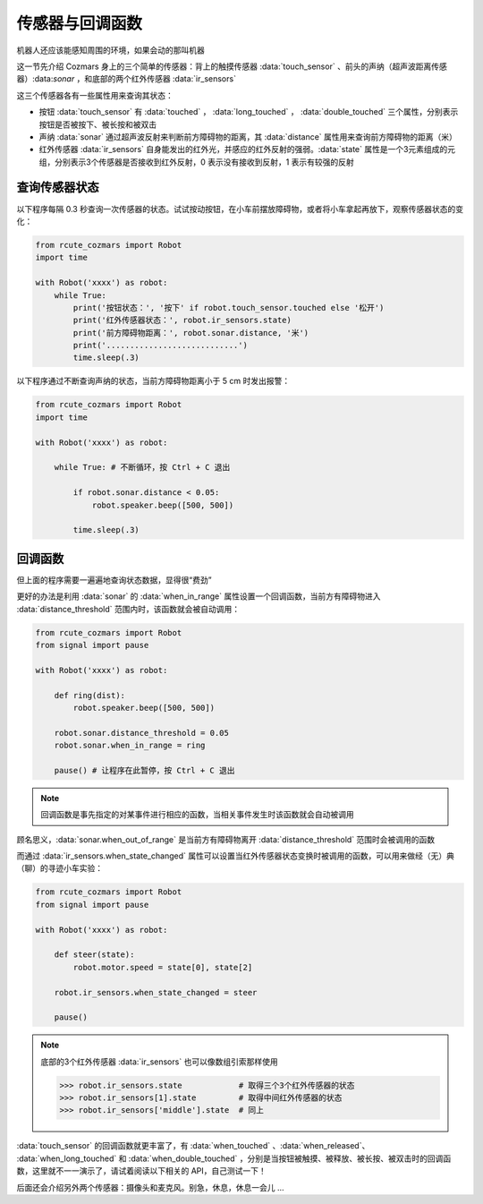 传感器与回调函数
=================

机器人还应该能感知周围的环境，如果会动的那叫机器

这一节先介绍 Cozmars 身上的三个简单的传感器：背上的触摸传感器 :data:`touch_sensor` 、前头的声纳（超声波距离传感器）:data:`sonar` ，和底部的两个红外传感器 :data:`ir_sensors`


这三个传感器各有一些属性用来查询其状态：

- 按钮 :data:`touch_sensor` 有 :data:`touched` ， :data:`long_touched` ， :data:`double_touched` 三个属性，分别表示按钮是否被按下、被长按和被双击
- 声纳 :data:`sonar` 通过超声波反射来判断前方障碍物的距离，其 :data:`distance` 属性用来查询前方障碍物的距离（米）
- 红外传感器 :data:`ir_sensors` 自身能发出的红外光，并感应的红外反射的强弱。:data:`state` 属性是一个3元素组成的元组，分别表示3个传感器是否接收到红外反射，0 表示没有接收到反射，1 表示有较强的反射


查询传感器状态
----------------

以下程序每隔 0.3 秒查询一次传感器的状态。试试按动按钮，在小车前摆放障碍物，或者将小车拿起再放下，观察传感器状态的变化：

.. code:: python

    from rcute_cozmars import Robot
    import time

    with Robot('xxxx') as robot:
        while True:
            print('按钮状态：', '按下' if robot.touch_sensor.touched else '松开')
            print('红外传感器状态：', robot.ir_sensors.state)
            print('前方障碍物距离：', robot.sonar.distance, '米')
            print('............................')
            time.sleep(.3)

以下程序通过不断查询声纳的状态，当前方障碍物距离小于 5 cm 时发出报警：

.. code:: python

    from rcute_cozmars import Robot
    import time

    with Robot('xxxx') as robot:

        while True: # 不断循环，按 Ctrl + C 退出

            if robot.sonar.distance < 0.05:
                robot.speaker.beep([500, 500])

            time.sleep(.3)

回调函数
----------------

但上面的程序需要一遍遍地查询状态数据，显得很“费劲”

更好的办法是利用 :data:`sonar` 的 :data:`when_in_range` 属性设置一个回调函数，当前方有障碍物进入 :data:`distance_threshold` 范围内时，该函数就会被自动调用：

.. code:: python

    from rcute_cozmars import Robot
    from signal import pause

    with Robot('xxxx') as robot:

        def ring(dist):
            robot.speaker.beep([500, 500])

        robot.sonar.distance_threshold = 0.05
        robot.sonar.when_in_range = ring

        pause() # 让程序在此暂停，按 Ctrl + C 退出

.. note::

    回调函数是事先指定的对某事件进行相应的函数，当相关事件发生时该函数就会自动被调用


顾名思义，:data:`sonar.when_out_of_range` 是当前方有障碍物离开 :data:`distance_threshold` 范围时会被调用的函数

而通过 :data:`ir_sensors.when_state_changed` 属性可以设置当红外传感器状态变换时被调用的函数，可以用来做经（无）典（聊）的寻迹小车实验：

.. code:: python

    from rcute_cozmars import Robot
    from signal import pause

    with Robot('xxxx') as robot:

        def steer(state):
            robot.motor.speed = state[0], state[2]

        robot.ir_sensors.when_state_changed = steer

        pause()

.. note::

    底部的3个红外传感器 :data:`ir_sensors` 也可以像数组引索那样使用

    >>> robot.ir_sensors.state            # 取得三个3个红外传感器的状态
    >>> robot.ir_sensors[1].state         # 取得中间红外传感器的状态
    >>> robot.ir_sensors['middle'].state  # 同上

:data:`touch_sensor` 的回调函数就更丰富了，有 :data:`when_touched` 、:data:`when_released`、 :data:`when_long_touched` 和 :data:`when_double_touched` ，分别是当按钮被触摸、被释放、被长按、被双击时的回调函数，这里就不一一演示了，请试着阅读以下相关的 API，自己测试一下！

.. seealso::

    `rcute_cozmars.touch_sensor <../api/touch_sensor.html>`_ ， `rcute_cozmars.sonar <../api/sonar.html>`_  ， `rcute_cozmars.ir_sensors <../api/ir_sensors.html>`_

后面还会介绍另外两个传感器：摄像头和麦克风。别急，休息，休息一会儿 ...